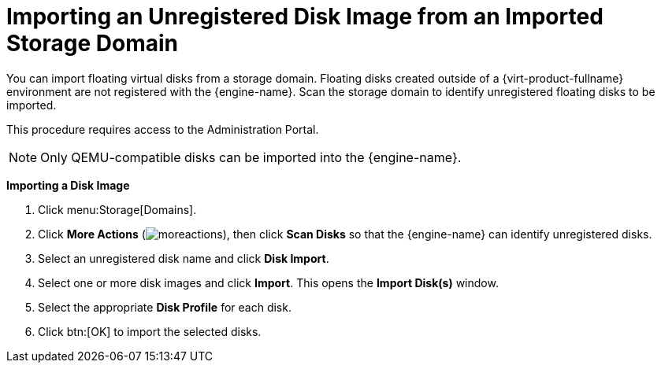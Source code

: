 :_content-type: PROCEDURE
[id="importing-an-unregistered-disk-image-from-an-imported-storage-domain"]
= Importing an Unregistered Disk Image from an Imported Storage Domain

You can import floating virtual disks from a storage domain. Floating disks created outside of a {virt-product-fullname} environment are not registered with the {engine-name}. Scan the storage domain to identify unregistered floating disks to be imported.

This procedure requires access to the Administration Portal.

[NOTE]
====
Only QEMU-compatible disks can be imported into the {engine-name}.
====


*Importing a Disk Image*

. Click menu:Storage[Domains].
. Click *More Actions* (image:common/images/moreactions.png[]), then click *Scan Disks* so that the {engine-name} can identify unregistered disks.
. Select an unregistered disk name and click *Disk Import*.
. Select one or more disk images and click *Import*. This opens the *Import Disk(s)* window.
. Select the appropriate *Disk Profile* for each disk.
. Click btn:[OK] to import the selected disks.
